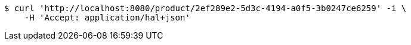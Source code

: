 [source,bash]
----
$ curl 'http://localhost:8080/product/2ef289e2-5d3c-4194-a0f5-3b0247ce6259' -i \
    -H 'Accept: application/hal+json'
----